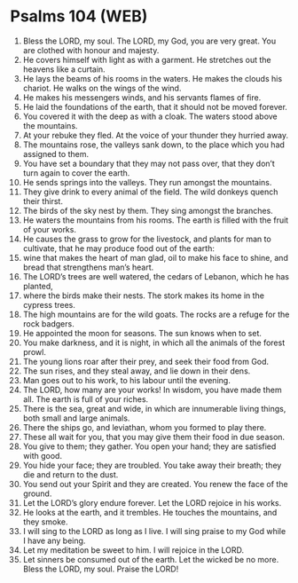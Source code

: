 * Psalms 104 (WEB)
:PROPERTIES:
:ID: WEB/19-PSA104
:END:

1. Bless the LORD, my soul. The LORD, my God, you are very great. You are clothed with honour and majesty.
2. He covers himself with light as with a garment. He stretches out the heavens like a curtain.
3. He lays the beams of his rooms in the waters. He makes the clouds his chariot. He walks on the wings of the wind.
4. He makes his messengers winds, and his servants flames of fire.
5. He laid the foundations of the earth, that it should not be moved forever.
6. You covered it with the deep as with a cloak. The waters stood above the mountains.
7. At your rebuke they fled. At the voice of your thunder they hurried away.
8. The mountains rose, the valleys sank down, to the place which you had assigned to them.
9. You have set a boundary that they may not pass over, that they don’t turn again to cover the earth.
10. He sends springs into the valleys. They run amongst the mountains.
11. They give drink to every animal of the field. The wild donkeys quench their thirst.
12. The birds of the sky nest by them. They sing amongst the branches.
13. He waters the mountains from his rooms. The earth is filled with the fruit of your works.
14. He causes the grass to grow for the livestock, and plants for man to cultivate, that he may produce food out of the earth:
15. wine that makes the heart of man glad, oil to make his face to shine, and bread that strengthens man’s heart.
16. The LORD’s trees are well watered, the cedars of Lebanon, which he has planted,
17. where the birds make their nests. The stork makes its home in the cypress trees.
18. The high mountains are for the wild goats. The rocks are a refuge for the rock badgers.
19. He appointed the moon for seasons. The sun knows when to set.
20. You make darkness, and it is night, in which all the animals of the forest prowl.
21. The young lions roar after their prey, and seek their food from God.
22. The sun rises, and they steal away, and lie down in their dens.
23. Man goes out to his work, to his labour until the evening.
24. The LORD, how many are your works! In wisdom, you have made them all. The earth is full of your riches.
25. There is the sea, great and wide, in which are innumerable living things, both small and large animals.
26. There the ships go, and leviathan, whom you formed to play there.
27. These all wait for you, that you may give them their food in due season.
28. You give to them; they gather. You open your hand; they are satisfied with good.
29. You hide your face; they are troubled. You take away their breath; they die and return to the dust.
30. You send out your Spirit and they are created. You renew the face of the ground.
31. Let the LORD’s glory endure forever. Let the LORD rejoice in his works.
32. He looks at the earth, and it trembles. He touches the mountains, and they smoke.
33. I will sing to the LORD as long as I live. I will sing praise to my God while I have any being.
34. Let my meditation be sweet to him. I will rejoice in the LORD.
35. Let sinners be consumed out of the earth. Let the wicked be no more. Bless the LORD, my soul. Praise the LORD!

